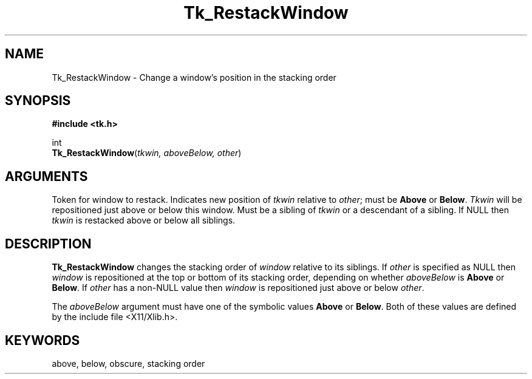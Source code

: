 '\"
'\" Copyright (c) 1990 The Regents of the University of California.
'\" Copyright (c) 1994-1996 Sun Microsystems, Inc.
'\"
'\" See the file "license.terms" for information on usage and redistribution
'\" of this file, and for a DISCLAIMER OF ALL WARRANTIES.
'\" 
'\" RCS: @(#) $Id: Restack.3,v 1.2 1998/09/14 18:22:53 stanton Exp $
'\" 
.TH Tk_RestackWindow 3 "" Tk "Tk Library Procedures"
.BS
.SH NAME
Tk_RestackWindow \- Change a window's position in the stacking order
.SH SYNOPSIS
.nf
\fB#include <tk.h>\fR
.sp
int
\fBTk_RestackWindow\fR(\fItkwin, aboveBelow, other\fR)
.SH ARGUMENTS
.AS Tk_Window aboveBelow
.AP Tk_Window tkwin in
Token for window to restack.
.AP int aboveBelow in
Indicates new position of \fItkwin\fR relative to \fIother\fR;
must be \fBAbove\fR or \fBBelow\fR.
.AP Tk_Window other in
\fITkwin\fR will be repositioned just above or below this window.
Must be a sibling of \fItkwin\fR or a descendant of a sibling.
If NULL then \fItkwin\fR is restacked above or below all siblings.
.BE

.SH DESCRIPTION
.PP
\fBTk_RestackWindow\fR changes the stacking order of \fIwindow\fR relative
to its siblings.
If \fIother\fR is specified as NULL then \fIwindow\fR is repositioned
at the top or bottom of its stacking order, depending on whether
\fIaboveBelow\fR is \fBAbove\fR or \fBBelow\fR.
If \fIother\fR has a non-NULL value then \fIwindow\fR is repositioned
just above or below \fIother\fR.
.PP
The \fIaboveBelow\fR argument must have one of the symbolic values
\fBAbove\fR or \fBBelow\fR.
Both of these values are defined by the include file <X11/Xlib.h>.

.SH KEYWORDS
above, below, obscure, stacking order
